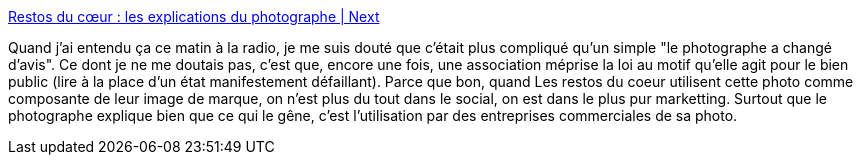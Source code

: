 :jbake-type: post
:jbake-status: published
:jbake-title: Restos du cœur : les explications du photographe | Next
:jbake-tags: image,photographie,copyright,_mois_juil.,_année_2013
:jbake-date: 2013-07-03
:jbake-depth: ../
:jbake-uri: shaarli/1372852718000.adoc
:jbake-source: https://nicolas-delsaux.hd.free.fr/Shaarli?searchterm=http%3A%2F%2Fnext.liberation.fr%2Fphotographie%2F2013%2F07%2F03%2Frestos-du-coeur-les-explications-du-photographe_915552&searchtags=image+photographie+copyright+_mois_juil.+_ann%C3%A9e_2013
:jbake-style: shaarli

http://next.liberation.fr/photographie/2013/07/03/restos-du-coeur-les-explications-du-photographe_915552[Restos du cœur : les explications du photographe | Next]

Quand j'ai entendu ça ce matin à la radio, je me suis douté que c'était plus compliqué qu'un simple "le photographe a changé d'avis". Ce dont je ne me doutais pas, c'est que, encore une fois, une association méprise la loi au motif qu'elle agit pour le bien public (lire à la place d'un état manifestement défaillant). Parce que bon, quand Les restos du coeur utilisent cette photo comme composante de leur image de marque, on n'est plus du tout dans le social, on est dans le plus pur marketting. Surtout que le photographe explique bien que ce qui le gêne, c'est l'utilisation par des entreprises commerciales de sa photo.

